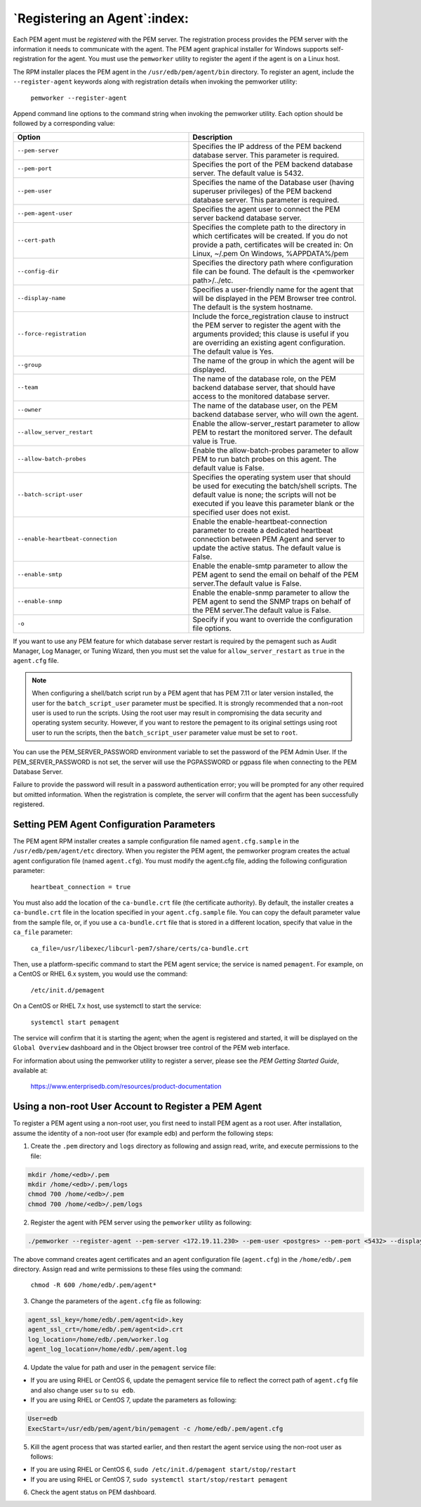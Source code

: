 .. _registering_agent:

*****************************
`Registering an Agent`:index:
*****************************

Each PEM agent must be *registered* with the PEM server. The
registration process provides the PEM server with the information it
needs to communicate with the agent. The PEM agent graphical installer for Windows supports self-registration for the agent. You must use the ``pemworker`` utility to register the agent if the agent is on a Linux host.

The RPM installer places the PEM agent in the ``/usr/edb/pem/agent/bin`` directory. To register an agent, include the ``--register-agent`` keywords along with registration details when invoking the pemworker utility:

   ``pemworker --register-agent``

Append command line options to the command string when invoking the pemworker utility. Each option should be followed by a corresponding value:



.. table::
    :class: longtable
    :widths: 1 1

    +-----------------------------------+-----------------------------------------------------------------------------------------------------------------------------------------------------------------------------------------------------------------------------------+
    | Option                            | Description                                                                                                                                                                                                                       |
    +===================================+===================================================================================================================================================================================================================================+
    | ``--pem-server``                  | Specifies the IP address of the PEM backend database server. This parameter is required.                                                                                                                                          |
    +-----------------------------------+-----------------------------------------------------------------------------------------------------------------------------------------------------------------------------------------------------------------------------------+
    | ``--pem-port``                    | Specifies the port of the PEM backend database server. The default value is 5432.                                                                                                                                                 |
    +-----------------------------------+-----------------------------------------------------------------------------------------------------------------------------------------------------------------------------------------------------------------------------------+
    | ``--pem-user``                    | Specifies the name of the Database user (having superuser privileges) of the PEM backend database server. This parameter is required.                                                                                             |
    +-----------------------------------+-----------------------------------------------------------------------------------------------------------------------------------------------------------------------------------------------------------------------------------+
    | ``--pem-agent-user``              | Specifies the agent user to connect the PEM server backend database server.                                                                                                                                                       |
    +-----------------------------------+-----------------------------------------------------------------------------------------------------------------------------------------------------------------------------------------------------------------------------------+
    | ``--cert-path``                   | Specifies the complete path to the directory in which certificates will be created. If you do not provide a path, certificates will be created in:                                                                                |
    |                                   | On Linux, ~/.pem                                                                                                                                                                                                                  |
    |                                   | On Windows, %APPDATA%/pem                                                                                                                                                                                                         |
    +-----------------------------------+-----------------------------------------------------------------------------------------------------------------------------------------------------------------------------------------------------------------------------------+
    | ``--config-dir``                  | Specifies the directory path where configuration file can be found. The default is the <pemworker path>/../etc.                                                                                                                   |
    +-----------------------------------+-----------------------------------------------------------------------------------------------------------------------------------------------------------------------------------------------------------------------------------+
    | ``--display-name``                | Specifies a user-friendly name for the agent that will be displayed in the PEM Browser tree control. The default is the system hostname.                                                                                          |
    +-----------------------------------+-----------------------------------------------------------------------------------------------------------------------------------------------------------------------------------------------------------------------------------+
    | ``--force-registration``          | Include the force_registration clause to instruct the PEM server to register the agent with the arguments provided; this clause is useful if you are overriding an existing agent configuration. The default value is Yes.        |
    +-----------------------------------+-----------------------------------------------------------------------------------------------------------------------------------------------------------------------------------------------------------------------------------+
    | ``--group``                       | The name of the group in which the agent will be displayed.                                                                                                                                                                       |
    +-----------------------------------+-----------------------------------------------------------------------------------------------------------------------------------------------------------------------------------------------------------------------------------+
    | ``--team``                        | The name of the database role, on the PEM backend database server, that should have access to the monitored database server.                                                                                                      |
    +-----------------------------------+-----------------------------------------------------------------------------------------------------------------------------------------------------------------------------------------------------------------------------------+
    | ``--owner``                       | The name of the database user, on the PEM backend database server, who will own the agent.                                                                                                                                        |
    +-----------------------------------+-----------------------------------------------------------------------------------------------------------------------------------------------------------------------------------------------------------------------------------+
    | ``--allow_server_restart``        | Enable the allow-server_restart parameter to allow PEM to restart the monitored server. The default value is True.                                                                                                                |
    +-----------------------------------+-----------------------------------------------------------------------------------------------------------------------------------------------------------------------------------------------------------------------------------+
    | ``--allow-batch-probes``          | Enable the allow-batch-probes parameter to allow PEM to run batch probes on this agent. The default value is False.                                                                                                               |
    +-----------------------------------+-----------------------------------------------------------------------------------------------------------------------------------------------------------------------------------------------------------------------------------+
    | ``--batch-script-user``           | Specifies the operating system user that should be used for executing the batch/shell scripts. The default value is none; the scripts will not be executed if you leave this parameter blank or the specified user does not exist.|
    +-----------------------------------+-----------------------------------------------------------------------------------------------------------------------------------------------------------------------------------------------------------------------------------+
    | ``--enable-heartbeat-connection`` | Enable the enable-heartbeat-connection parameter to create a dedicated heartbeat connection between PEM Agent and server to update the active status. The default value is False.                                                 |
    +-----------------------------------+-----------------------------------------------------------------------------------------------------------------------------------------------------------------------------------------------------------------------------------+
    | ``--enable-smtp``                 | Enable the enable-smtp parameter to allow the PEM agent to send the email on behalf of the PEM server.The default value is False.                                                                                                 |
    +-----------------------------------+-----------------------------------------------------------------------------------------------------------------------------------------------------------------------------------------------------------------------------------+
    | ``--enable-snmp``                 | Enable the enable-snmp parameter to allow the PEM agent to send the SNMP traps on behalf of the PEM server.The default value is False.                                                                                            |
    +-----------------------------------+-----------------------------------------------------------------------------------------------------------------------------------------------------------------------------------------------------------------------------------+
    | ``-o``                            | Specify if you want to override the configuration file options.                                                                                                                                                                   |
    +-----------------------------------+-----------------------------------------------------------------------------------------------------------------------------------------------------------------------------------------------------------------------------------+

If you want to use any PEM feature for which database server restart is required by the pemagent such as Audit Manager, Log Manager, or Tuning Wizard, then you must  set the value for ``allow_server_restart`` as ``true`` in the ``agent.cfg`` file.

.. note:: When configuring a shell/batch script run by a PEM agent that has PEM 7.11 or later version installed, the user for the ``batch_script_user`` parameter must be specified.  It is strongly recommended that a non-root user is used to run the scripts.  Using the root user may result in compromising the data security and operating system security.  However, if you want to restore the pemagent to its original settings using root user to run the scripts, then the ``batch_script_user`` parameter value must be set to ``root``.


You can use the PEM_SERVER_PASSWORD environment variable to set the password of the PEM Admin User. If the PEM_SERVER_PASSWORD is not set, the server will use the PGPASSWORD or pgpass file when connecting to the PEM Database Server.

Failure to provide the password will result in a password authentication
error; you will be prompted for any other required but omitted
information. When the registration is complete, the server will confirm
that the agent has been successfully registered.

.. raw:: latex

    \newpage

Setting PEM Agent Configuration Parameters
==========================================

The PEM agent RPM installer creates a sample configuration file named
``agent.cfg.sample`` in the ``/usr/edb/pem/agent/etc`` directory. When you register the PEM agent, the pemworker program creates the actual agent configuration file (named ``agent.cfg``). You must modify the agent.cfg file, adding the following configuration parameter:

   ``heartbeat_connection = true``

You must also add the location of the ``ca-bundle.crt`` file (the
certificate authority). By default, the installer creates a
``ca-bundle.crt`` file in the location specified in your ``agent.cfg.sample``
file. You can copy the default parameter value from the sample file, or,
if you use a ``ca-bundle.crt`` file that is stored in a different location,
specify that value in the ``ca_file`` parameter:

   ``ca_file=/usr/libexec/libcurl-pem7/share/certs/ca-bundle.crt``

Then, use a platform-specific command to start the PEM agent service;
the service is named ``pemagent``.
For example, on a CentOS or RHEL 6.x system, you would use the command:

   ``/etc/init.d/pemagent``

On a CentOS or RHEL 7.x host, use systemctl to start the service:

   ``systemctl start pemagent``

The service will confirm that it is starting the agent; when the agent
is registered and started, it will be displayed on the ``Global Overview``
dashboard and in the Object browser tree control of the PEM web
interface.

For information about using the pemworker utility to register a server,
please see the *PEM Getting Started Guide*, available at:

   https://www.enterprisedb.com/resources/product-documentation

.. raw:: latex

    \newpage

Using a non-root User Account to Register a PEM Agent
=====================================================

To register a PEM agent using a non-root user, you first need to install PEM agent as a root user. After installation, assume the identity of a non-root user (for example edb) and perform the following steps:

1. Create the ``.pem`` directory and ``logs`` directory as following and assign read, write, and execute permissions to the file:

.. code-block:: text

    mkdir /home/<edb>/.pem
    mkdir /home/<edb>/.pem/logs
    chmod 700 /home/<edb>/.pem
    chmod 700 /home/<edb>/.pem/logs

2. Register the agent with PEM server using the ``pemworker`` utility as following:

.. code-block:: text

    ./pemworker --register-agent --pem-server <172.19.11.230> --pem-user <postgres> --pem-port <5432> --display-name <non_root> --cert-path /home/<edb> --config-dir /home/<edb>

The above command creates agent certificates and an agent configuration file (``agent.cfg``) in the ``/home/edb/.pem`` directory. Assign read and write permissions to these files using the command:

    ``chmod -R 600 /home/edb/.pem/agent*``

3. Change the parameters of the ``agent.cfg`` file as following:

.. code-block:: text

    agent_ssl_key=/home/edb/.pem/agent<id>.key
    agent_ssl_crt=/home/edb/.pem/agent<id>.crt
    log_location=/home/edb/.pem/worker.log
    agent_log_location=/home/edb/.pem/agent.log

4. Update the value for path and user in the ``pemagent`` service file:

- If you are using RHEL or CentOS 6, update the pemagent service file to reflect the correct path of ``agent.cfg`` file and also change user ``su`` to ``su edb``.

- If you are using RHEL or CentOS 7, update the parameters as following:

.. code-block:: text

    User=edb
    ExecStart=/usr/edb/pem/agent/bin/pemagent -c /home/edb/.pem/agent.cfg

5. Kill the agent process that was started earlier, and then restart the agent service using the non-root user as follows:

- If you are using RHEL or CentOS 6, ``sudo /etc/init.d/pemagent start/stop/restart``

- If you are using RHEL or CentOS 7, ``sudo systemctl start/stop/restart pemagent``

6. Check the agent status on PEM dashboard.
